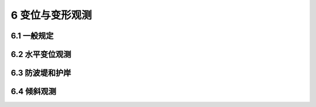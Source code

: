 6 变位与变形观测
===================

.. raw:: html

  <h2 id="test111">6 变位与变形观测</h2>

6.1 一般规定
----------------------

.. raw:: html

 <p style="text-align:justify"><a href="#id6.1.1"> 6.1.1</a> <span id="id6.1.1"> 结构自重的标准值应按结构构件的设计尺寸与材料密度计算确定。对于自重变异较大的材料和构件，对结构不利时自重标准值取上限值，对结构有利时取下限值。</span></p>
 <p style="text-align:justify"><a href="#id6.1.2"> 6.1.2</a> <span id="id6.1.2"> 位置固定的永久设备自重应采用设备铭牌重量值；当无铭牌重量时，应按实际重量计算。</span></p>
 <p style="text-align:justify"><a href="#id6.1.3"> 6.1.3</a> <span id="id6.1.3"> 隔墙自重作为永久作用时，应符合位置固定的要求；位置可灵活布置的轻质隔墙自重应按可变荷载考虑。</span></p>
 <p style="text-align:justify"><a href="#id6.1.4"> 6.1.4</a> <span id="id6.1.4"> 土压力应按设计埋深与土的单位体积自重计算确定。土的单位体积自重应根据计算水位分别取不同密度进行计算。</span></p>
 <p style="text-align:justify"><a href="#id6.1.5"> 6.1.5</a> <span id="id6.1.5"> 预加应力应考虑时间效应影响，采用有效预应力。</span></p>
 <p style="text-align:justify"><a href="#id6.1.6"> 6.1.6</a> <span id="id6.1.6"> 预加应力应考虑时间效应影响，采用有效预应力。</span></p>
 <p style="text-align:justify"><a href="#id6.1.7"> 6.1.7</a> <span id="id6.1.7"> 预加应力应考虑时间效应影响，采用有效预应力。</span></p>


6.2 水平变位观测
----------------------

.. raw:: html

 <p style="text-align:justify"><a href="#id6.2.1"> 6.2.1</a> <span id="id6.2.1"> 水平变位观测可分为表面水平变位观测和内部水平变位观测。</span></p>
 <p style="text-align:justify"><a href="#id6.2.2"> 6.2.2</a> <span id="id6.2.2"> 水平变位观测的测点设置应符合下列规定。</span></p>
 <p style="text-align:justify"><a href="#id6.2.3"> 6.2.3</a> <span id="id6.2.3"> 水平变位观测方法应符合下列规定。</span></p>
 <p style="text-align:justify"><a href="#id6.2.4"> 6.2.4</a> <span id="id6.2.4"> 水平变位观测周期，第一年可3~6个月观测1次；以后可1~2年观测1次；同一观测点应同时进行垂直变位观测。对水平变位比较敏感的水工建筑物可加密观测。</span></p>
 <p style="text-align:justify"><a href="#id6.2.5"> 6.2.5</a> <span id="id6.2.5"> 水平变位观测的精度应符合表6.1.4的规定。</span></p>
 <p style="text-align:justify"><a href="#id6.2.6"> 6.2.6</a> <span id="id6.2.6"> 水平变位观测应提交下列成果：</span></p>

 
6.3 防波堤和护岸
----------------------

.. raw:: html

 <p style="text-align:justify"><a href="#id6.3.1"> 6.3.1</a> <span id="id6.3.1"> 垂直变位观测可分为表面垂直变位观测和内部垂直变位观测。</span></p>
 <p style="text-align:justify"><a href="#id6.3.2"> 6.3.2</a> <span id="id6.3.2"> 垂直变位观测点的设置应符合下列规定。</span></p>
 <p style="text-align:justify"><a href="#id6.3.3"> 6.3.3</a> <span id="id6.3.3"> 垂直变位观测方法应符合下列规定。</span></p>
 <p style="text-align:justify"><a href="#id6.3.4"> 6.3.4</a> <span id="id6.3.4"> 垂直变位观测周期，除有特殊要求外，第一年宜每季度观测1次，第二年宜每半年观测1次，第三年后宜每年观测1次，直至稳定为止。当建筑物出现异常变位时应加密观测。</span></p>
 <p style="text-align:justify"><a href="#id46.3.5"> 6.3.5</a> <span id="id6.3.5"> 垂直变位观测精度应符合下列规定。</span></p>
 <p style="text-align:justify"><a href="#id46.3.6"> 6.3.6</a> <span id="id6.3.6"> 直变位观测应提交下列成果：</span></p>     


6.4 倾斜观测
----------------------

.. raw:: html

 <p style="text-align:justify"><a href="#id6.4.1"> 6.4.1</a> <span id="id6.4.1"> 倾斜观测的内容应包括水工建筑物顶部相对于下部的水平变位和垂直距离的测定、建筑物整体的倾斜度和倾斜方向的计算。</span></p>
 <p style="text-align:justify"><a href="#id6.4.2"> 6.4.2</a> <span id="id6.4.2"> 倾斜观测点的设置应符合下列规定。</span></p>
 <p style="text-align:justify"><a href="#id6.4.3"> 6.4.3</a> <span id="id6.4.3"> 倾斜观测方法应符合下列规定。</span></p>
 <p style="text-align:justify"><a href="#id6.4.4"> 6.4.4</a> <span id="id6.4.4"> 倾斜观测周期宜与水平变位、垂直变位观测周期一致。</span></p>
 <p style="text-align:justify"><a href="#id6.4.5"> 6.4.5</a> <span id="id6.4.5"> 倾斜观测精度应符合表6.1.4的规定。</span></p>
 <p style="text-align:justify"><a href="#id6.4.6"> 6.4.6</a> <span id="id6.4.6"> 倾斜观测应提交下列成果：</span></p>